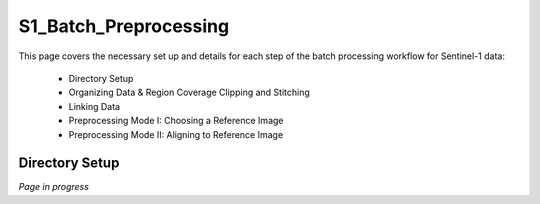 .. index:: ! S1_Batch_Preprocessing

**********************
S1_Batch_Preprocessing  
**********************

This page covers the necessary set up and details for each step of the
batch processing workflow for Sentinel-1 data:

    * Directory Setup  
    * Organizing Data & Region Coverage Clipping and Stitching
    * Linking Data
    * Preprocessing Mode I: Choosing a Reference Image
    * Preprocessing Mode II: Aligning to Reference Image


Directory Setup 
---------------

*Page in progress*




